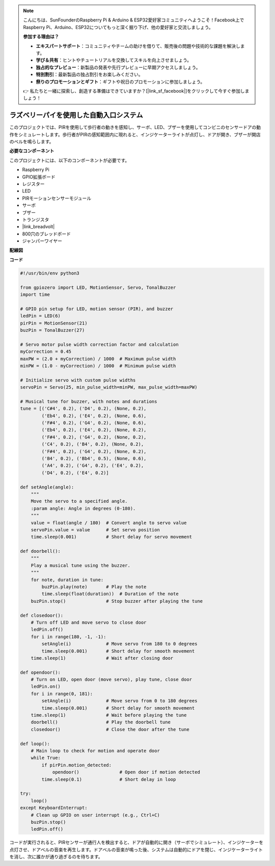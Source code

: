 .. note::

    こんにちは、SunFounderのRaspberry Pi & Arduino & ESP32愛好家コミュニティへようこそ！Facebook上でRaspberry Pi、Arduino、ESP32についてもっと深く掘り下げ、他の愛好家と交流しましょう。

    **参加する理由は？**

    - **エキスパートサポート**：コミュニティやチームの助けを借りて、販売後の問題や技術的な課題を解決します。
    - **学び＆共有**：ヒントやチュートリアルを交換してスキルを向上させましょう。
    - **独占的なプレビュー**：新製品の発表や先行プレビューに早期アクセスしましょう。
    - **特別割引**：最新製品の独占割引をお楽しみください。
    - **祭りのプロモーションとギフト**：ギフトや祝日のプロモーションに参加しましょう。

    👉 私たちと一緒に探索し、創造する準備はできていますか？[|link_sf_facebook|]をクリックして今すぐ参加しましょう！

ラズベリーパイを使用した自動入口システム
====================================================================

このプロジェクトでは、PIRを使用して歩行者の動きを感知し、サーボ、LED、ブザーを使用してコンビニのセンサードアの動作をシミュレートします。歩行者がPIRの感知範囲内に現れると、インジケーターライトが点灯し、ドアが開き、ブザーが開店のベルを鳴らします。

.. image:: img/rpi_project.jpg
    :width: 600
    :align: center

**必要なコンポーネント**

このプロジェクトには、以下のコンポーネントが必要です。

* Raspberry Pi
* GPIO拡張ボード
* レジスター
* LED
* PIRモーションセンサーモジュール
* サーボ
* ブザー
* トランジスタ
* |link_breadvolt|
* 800穴のブレッドボード
* ジャンパーワイヤー

**配線図**

.. image:: img/rpi_welcome.png
    :width: 600
    :align: center


**コード**

.. code-block:: Python

    #!/usr/bin/env python3

    from gpiozero import LED, MotionSensor, Servo, TonalBuzzer
    import time

    # GPIO pin setup for LED, motion sensor (PIR), and buzzer
    ledPin = LED(6)
    pirPin = MotionSensor(21)
    buzPin = TonalBuzzer(27)

    # Servo motor pulse width correction factor and calculation
    myCorrection = 0.45
    maxPW = (2.0 + myCorrection) / 1000  # Maximum pulse width
    minPW = (1.0 - myCorrection) / 1000  # Minimum pulse width

    # Initialize servo with custom pulse widths
    servoPin = Servo(25, min_pulse_width=minPW, max_pulse_width=maxPW)

    # Musical tune for buzzer, with notes and durations
    tune = [('C#4', 0.2), ('D4', 0.2), (None, 0.2),
            ('Eb4', 0.2), ('E4', 0.2), (None, 0.6),
            ('F#4', 0.2), ('G4', 0.2), (None, 0.6),
            ('Eb4', 0.2), ('E4', 0.2), (None, 0.2),
            ('F#4', 0.2), ('G4', 0.2), (None, 0.2),
            ('C4', 0.2), ('B4', 0.2), (None, 0.2),
            ('F#4', 0.2), ('G4', 0.2), (None, 0.2),
            ('B4', 0.2), ('Bb4', 0.5), (None, 0.6),
            ('A4', 0.2), ('G4', 0.2), ('E4', 0.2),
            ('D4', 0.2), ('E4', 0.2)]

    def setAngle(angle):
        """
        Move the servo to a specified angle.
        :param angle: Angle in degrees (0-180).
        """
        value = float(angle / 180)  # Convert angle to servo value
        servoPin.value = value      # Set servo position
        time.sleep(0.001)           # Short delay for servo movement

    def doorbell():
        """
        Play a musical tune using the buzzer.
        """
        for note, duration in tune:
            buzPin.play(note)       # Play the note
            time.sleep(float(duration))  # Duration of the note
        buzPin.stop()               # Stop buzzer after playing the tune

    def closedoor():
        # Turn off LED and move servo to close door
        ledPin.off()
        for i in range(180, -1, -1):
            setAngle(i)             # Move servo from 180 to 0 degrees
            time.sleep(0.001)       # Short delay for smooth movement
        time.sleep(1)               # Wait after closing door

    def opendoor():
        # Turn on LED, open door (move servo), play tune, close door
        ledPin.on()
        for i in range(0, 181):
            setAngle(i)             # Move servo from 0 to 180 degrees
            time.sleep(0.001)       # Short delay for smooth movement
        time.sleep(1)               # Wait before playing the tune
        doorbell()                  # Play the doorbell tune
        closedoor()                 # Close the door after the tune

    def loop():
        # Main loop to check for motion and operate door
        while True:
            if pirPin.motion_detected:
                opendoor()               # Open door if motion detected
            time.sleep(0.1)              # Short delay in loop

    try:
        loop()
    except KeyboardInterrupt:
        # Clean up GPIO on user interrupt (e.g., Ctrl+C)
        buzPin.stop()
        ledPin.off()

コードが実行されると、PIRセンサーが通行人を検出すると、ドアが自動的に開き（サーボでシミュレート）、インジケーターを点灯させ、ドアベルの音楽を再生します。ドアベルの音楽が鳴った後、システムは自動的にドアを閉じ、インジケーターライトを消し、次に誰かが通り過ぎるのを待ちます。
